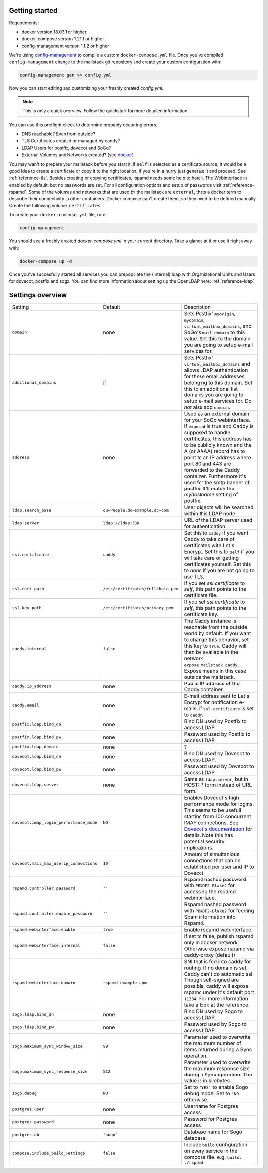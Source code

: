 Getting started
===============


Requirements:

* docker version 18.03.1 or higher
* docker-compose version 1.21.1 or higher
* config-management version 1.1.2 or higher

We're using `config-management`_ to compile a custom ``docker-compose.yml`` file.
Once you've compiled ``config-management`` change to the mailstack git repository and create your custom configuration with:

.. _config-management: https://dev.cryptec.at/david/config-management


.. code:: console

  config-management gen >> config.yml


Now you can start editing and customizing your freshly created `config.yml`.

.. note::

  This is only a quick overview. Follow the quickstart for more detailed information.


You can use this preflight check to determine propably occurring errors.

* DNS reachable? Even from outside?
* TLS Certificates created or managed by caddy?
* LDAP Users for postfix, dovecot and SoGo?
* External Volumes and Networks created? (see `docker`_)

.. _docker: https://docs.docker.com/engine/reference/commandline/cli/


You may wan't to prepare your mailstack before you start it. If ``self`` is selected as a certificate source, it would be a good Idea
to create a certificate or copy it to the right location. If you're in a hurry just generate it and proceed. See :ref:`reference-tls`.
Besides creating or copying certificates, rspamd needs some help to hatch. The Webinterface in enabled by default, but no passwords are set.
For all configuration options and setup of passwords visit :ref:`reference-rspamd`. Some of the volumes and networks that are used by the mailstack
are ``external``, thats a docker term to describe their connectivity to other containers. Docker compose can't create them, so they need to be defined
manually. Create the following volume: ``certificates``


To create your ``docker-compose.yml`` file, run:

.. code:: console

  config-management


You should see a freshly created `docker-compose.yml` in your current directory. Take a glance at it or use it right away with:


.. code:: console

  docker-compose up -d


Once you've succesfully started all services you can prepopulate the (internal) ldap with Organizational Units and Users for dovecot, postfix and sogo.
You can find more information about setting up the OpenLDAP here: :ref:`reference-ldap`


Settings overview
=================


.. table::
  :align: center

  +-----------------------------------------+-------------------------------------+--------------------------------------------------------------------------------------------------------------------+
  | Setting                                 | Default                             | Description                                                                                                        |
  +-----------------------------------------+-------------------------------------+--------------------------------------------------------------------------------------------------------------------+
  | ``domain``                              | none                                | Sets Postfix' ``myorigin``, ``mydomain``, ``virtual_mailbox_domains``, and SoGo's ``mail_domain`` to this value.   |
  |                                         |                                     | Set this to the domain you are going to setup e-mail services for.                                                 |
  +-----------------------------------------+-------------------------------------+--------------------------------------------------------------------------------------------------------------------+
  | ``additional_domains``                  | []                                  | Sets Postfix' ``virtual_mailbox_domains`` and allows LDAP authentication for these email addresses belonging to    |
  |                                         |                                     | this domain.                                                                                                       |
  |                                         |                                     | Set this to an additional list domains you are going to setup e-mail services for. Do *not* also add ``domain``.   |
  +-----------------------------------------+-------------------------------------+--------------------------------------------------------------------------------------------------------------------+
  | ``address``                             | none                                | Used as an external domain for your SoGo webinterface. if ``exposed`` is true and Caddy is supposed to handle      |
  |                                         |                                     | certificates, this address has to be publicly known and the A (or AAAA) record has to point to an IP address where |
  |                                         |                                     | port 80 and 443 are forwarded to the Caddy container. Furthermore it's used for the smtp banner of postfix.        |
  |                                         |                                     | It'll match the `myhostname` setting of postfix.                                                                   |
  +-----------------------------------------+-------------------------------------+--------------------------------------------------------------------------------------------------------------------+
  | ``ldap.search_base``                    | ``ou=People,dc=example,dc=com``     | User objects will be searched within this LDAP node.                                                               |
  +-----------------------------------------+-------------------------------------+--------------------------------------------------------------------------------------------------------------------+
  | ``ldap.server``                         | ``ldap://ldap:389``                 | URL of the LDAP server used for authentication.                                                                    |
  +-----------------------------------------+-------------------------------------+--------------------------------------------------------------------------------------------------------------------+
  | ``ssl.certificate``                     | ``caddy``                           | Set this to ``caddy`` if you want Caddy to take care of certificates with Let's Encrypt. Set this to ``self``      |
  |                                         |                                     | if you will take care of getting certificates yourself. Set this to `none` if you are not going to use TLS.        |
  +-----------------------------------------+-------------------------------------+--------------------------------------------------------------------------------------------------------------------+
  | ``ssl.cert_path``                       | ``/etc/certificates/fullchain.pem`` | If you set `ssl.certificate` to `self`, this path points to the certificate file.                                  |
  +-----------------------------------------+-------------------------------------+--------------------------------------------------------------------------------------------------------------------+
  | ``ssl.key_path``                        | ``/etc/certificates/privkey.pem``   | If you set `ssl.certificate` to `self`, this path points to the certificate key.                                   |
  +-----------------------------------------+-------------------------------------+--------------------------------------------------------------------------------------------------------------------+
  | ``caddy.internal``                      | ``false``                           | The Caddy instance is reachable from the outside world by default. If you want to change this behavior, set this   |
  |                                         |                                     | key to ``true``. Caddy will then be available in the network ``expose.mailstack.caddy``.                           |
  |                                         |                                     | Expose means in this case outside the mailstack.                                                                   |
  +-----------------------------------------+-------------------------------------+--------------------------------------------------------------------------------------------------------------------+
  | ``caddy.ip_address``                    | none                                | Public IP address of the Caddy container.                                                                          |
  +-----------------------------------------+-------------------------------------+--------------------------------------------------------------------------------------------------------------------+
  | ``caddy.email``                         | none                                | E-mail address sent to Let's Encrypt for notification e-mails, if ``ssl.certificate`` is set to ``caddy``.         |
  +-----------------------------------------+-------------------------------------+--------------------------------------------------------------------------------------------------------------------+
  | ``postfix.ldap.bind_dn``                | none                                | Bind DN used by Postfix to access LDAP.                                                                            |
  +-----------------------------------------+-------------------------------------+--------------------------------------------------------------------------------------------------------------------+
  | ``postfix.ldap.bind_pw``                | none                                | Password used by Postfix to access LDAP.                                                                           |
  +-----------------------------------------+-------------------------------------+--------------------------------------------------------------------------------------------------------------------+
  | ``postfix.ldap.domain``                 | none                                | ?                                                                                                                  |
  +-----------------------------------------+-------------------------------------+--------------------------------------------------------------------------------------------------------------------+
  | ``dovecot.ldap.bind_dn``                | none                                | Bind DN used by Dovecot to access LDAP.                                                                            |
  +-----------------------------------------+-------------------------------------+--------------------------------------------------------------------------------------------------------------------+
  | ``dovecot.ldap.bind_pw``                | none                                | Password used by Dovecot to access LDAP.                                                                           |
  +-----------------------------------------+-------------------------------------+--------------------------------------------------------------------------------------------------------------------+
  | ``dovecot.ldap.server``                 | none                                | Same as ``ldap.server``, but in HOST:IP form instead of URL form.                                                  |
  +-----------------------------------------+-------------------------------------+--------------------------------------------------------------------------------------------------------------------+
  | ``dovecot.imap_login_performance_mode`` | ``NO``                              | Enables Dovecot's high-performance mode for logins. This seems to be usefull starting from 100 concurrent IMAP     |
  |                                         |                                     | connections. See `Dovecot's documentation`_ for details. Note this has potential security implications.            |
  +-----------------------------------------+-------------------------------------+--------------------------------------------------------------------------------------------------------------------+
  | ``dovecot.mail_max_userip_connections`` | ``10``                              | Amount of simultanious connections that can be established per user and IP to Dovecot                              |
  +-----------------------------------------+-------------------------------------+--------------------------------------------------------------------------------------------------------------------+
  | ``rspamd.controller.password``          | ``''``                              | Rspamd hashed password with ``PBKDF2-Blake2`` for accessing the rspamd webinterface.                               |
  +-----------------------------------------+-------------------------------------+--------------------------------------------------------------------------------------------------------------------+
  | ``rspamd.controller.enable_password``   | ``''``                              | Rspamd hashed password with ``PBKDF2-Blake2`` for feeding Spam information into Rspamd.                            |
  +-----------------------------------------+-------------------------------------+--------------------------------------------------------------------------------------------------------------------+
  | ``rspamd.webinterface.enable``          | ``true``                            | Enable rspamd webinterface.                                                                                        |
  +-----------------------------------------+-------------------------------------+--------------------------------------------------------------------------------------------------------------------+
  | ``rspamd.webinterface.internal``        | ``false``                           | If set to false, publish rspamd only in docker network. Otherwise expose rspamd via caddy-proxy (default)          |
  +-----------------------------------------+-------------------------------------+--------------------------------------------------------------------------------------------------------------------+
  | ``rspamd.webinterface.domain``          | ``rspamd.example.com``              | SNI that is fed into caddy for routing. If no domain is set, Caddy can't do automatic ssl. Though self-signed      |
  |                                         |                                     | are possible, caddy will expose rspamd under it's default port ``11334``. For more information take a look at the  |
  |                                         |                                     | reference.                                                                                                         |
  +-----------------------------------------+-------------------------------------+--------------------------------------------------------------------------------------------------------------------+
  | ``sogo.ldap.bind_dn``                   | none                                | Bind DN used by Sogo to access LDAP.                                                                               |
  +-----------------------------------------+-------------------------------------+--------------------------------------------------------------------------------------------------------------------+
  | ``sogo.ldap.bind_pw``                   | none                                | Password used by Sogo to access LDAP.                                                                              |
  +-----------------------------------------+-------------------------------------+--------------------------------------------------------------------------------------------------------------------+
  | ``sogo.maximum_sync_window_size``       | ``99``                              | Parameter used to overwrite the maximum number of items returned during a Sync operation.                          |
  +-----------------------------------------+-------------------------------------+--------------------------------------------------------------------------------------------------------------------+
  | ``sogo.maximum_sync_response_size``     | ``512``                             | Parameter used to overwrite the maximum response size during a Sync operation. The value is in kilobytes.          |
  +-----------------------------------------+-------------------------------------+--------------------------------------------------------------------------------------------------------------------+
  | ``sogo.debug``                          | ``NO``                              | Set to ``'YES'`` to enable Sogo debug mode. Set to ``'NO'`` otherwise.                                             |
  +-----------------------------------------+-------------------------------------+--------------------------------------------------------------------------------------------------------------------+
  | ``postgres.user``                       | none                                | Username for Postgres access.                                                                                      |
  +-----------------------------------------+-------------------------------------+--------------------------------------------------------------------------------------------------------------------+
  | ``postgres.password``                   | none                                | Password for Postgres access.                                                                                      |
  +-----------------------------------------+-------------------------------------+--------------------------------------------------------------------------------------------------------------------+
  | ``postgres.db``                         | ``'sogo'``                          | Database name for Sogo database.                                                                                   |
  +-----------------------------------------+-------------------------------------+--------------------------------------------------------------------------------------------------------------------+
  | ``compose.include_build_settings``      | ``false``                           | Include ``build`` configuration on every service in the compose file. e.g. ``build: ./rspamd``                     |
  +-----------------------------------------+-------------------------------------+--------------------------------------------------------------------------------------------------------------------+

.. _`Dovecot's documentation`: https://wiki.dovecot.org/LoginProcess
